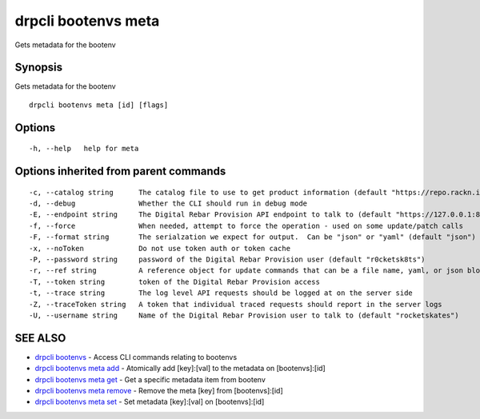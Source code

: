 drpcli bootenvs meta
--------------------

Gets metadata for the bootenv

Synopsis
~~~~~~~~

Gets metadata for the bootenv

::

   drpcli bootenvs meta [id] [flags]

Options
~~~~~~~

::

     -h, --help   help for meta

Options inherited from parent commands
~~~~~~~~~~~~~~~~~~~~~~~~~~~~~~~~~~~~~~

::

     -c, --catalog string      The catalog file to use to get product information (default "https://repo.rackn.io")
     -d, --debug               Whether the CLI should run in debug mode
     -E, --endpoint string     The Digital Rebar Provision API endpoint to talk to (default "https://127.0.0.1:8092")
     -f, --force               When needed, attempt to force the operation - used on some update/patch calls
     -F, --format string       The serialzation we expect for output.  Can be "json" or "yaml" (default "json")
     -x, --noToken             Do not use token auth or token cache
     -P, --password string     password of the Digital Rebar Provision user (default "r0cketsk8ts")
     -r, --ref string          A reference object for update commands that can be a file name, yaml, or json blob
     -T, --token string        token of the Digital Rebar Provision access
     -t, --trace string        The log level API requests should be logged at on the server side
     -Z, --traceToken string   A token that individual traced requests should report in the server logs
     -U, --username string     Name of the Digital Rebar Provision user to talk to (default "rocketskates")

SEE ALSO
~~~~~~~~

-  `drpcli bootenvs <drpcli_bootenvs.html>`__ - Access CLI commands
   relating to bootenvs
-  `drpcli bootenvs meta add <drpcli_bootenvs_meta_add.html>`__ -
   Atomically add [key]:[val] to the metadata on [bootenvs]:[id]
-  `drpcli bootenvs meta get <drpcli_bootenvs_meta_get.html>`__ - Get a
   specific metadata item from bootenv
-  `drpcli bootenvs meta remove <drpcli_bootenvs_meta_remove.html>`__ -
   Remove the meta [key] from [bootenvs]:[id]
-  `drpcli bootenvs meta set <drpcli_bootenvs_meta_set.html>`__ - Set
   metadata [key]:[val] on [bootenvs]:[id]
